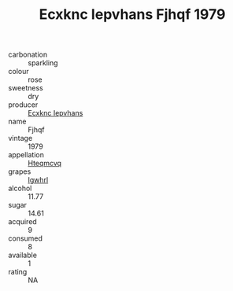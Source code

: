 :PROPERTIES:
:ID:                     bce41c75-6ee3-4b5f-a059-c9173405b70b
:END:
#+TITLE: Ecxknc Iepvhans Fjhqf 1979

- carbonation :: sparkling
- colour :: rose
- sweetness :: dry
- producer :: [[id:e9b35e4c-e3b7-4ed6-8f3f-da29fba78d5b][Ecxknc Iepvhans]]
- name :: Fjhqf
- vintage :: 1979
- appellation :: [[id:a8de29ee-8ff1-4aea-9510-623357b0e4e5][Hteqmcvq]]
- grapes :: [[id:418b9689-f8de-4492-b893-3f048b747884][Igwhrl]]
- alcohol :: 11.77
- sugar :: 14.61
- acquired :: 9
- consumed :: 8
- available :: 1
- rating :: NA


